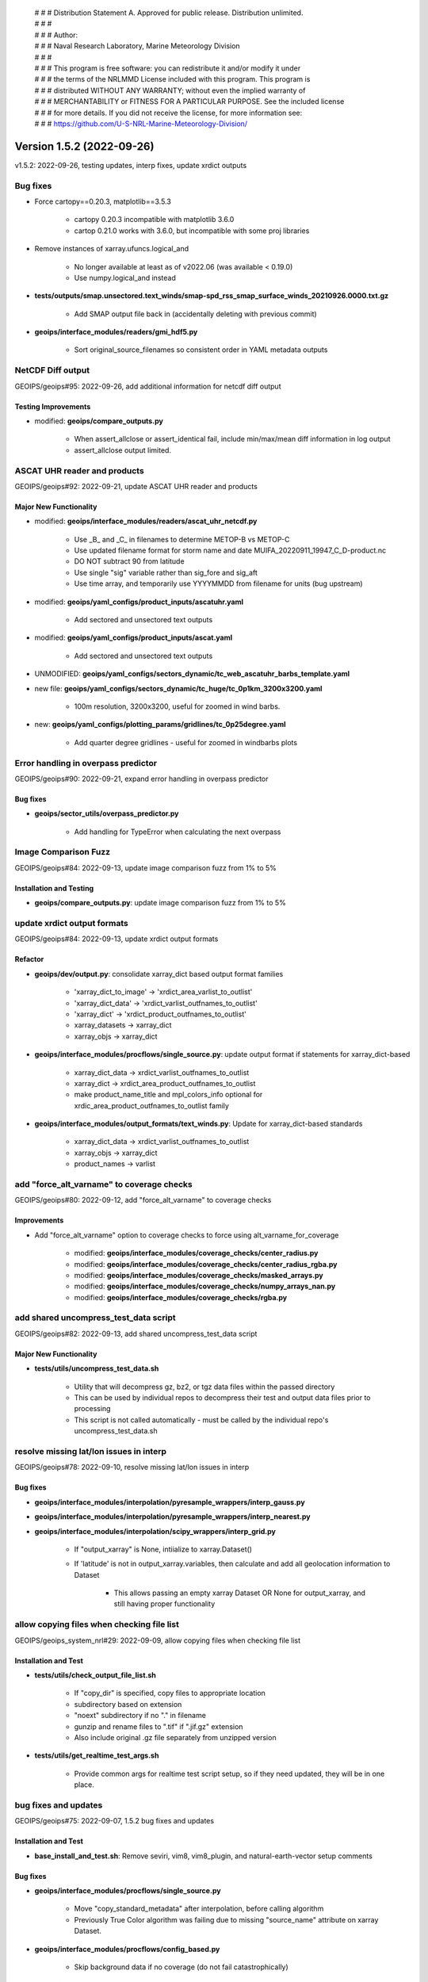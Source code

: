  | # # # Distribution Statement A. Approved for public release. Distribution unlimited.
 | # # #
 | # # # Author:
 | # # # Naval Research Laboratory, Marine Meteorology Division
 | # # #
 | # # # This program is free software: you can redistribute it and/or modify it under
 | # # # the terms of the NRLMMD License included with this program. This program is
 | # # # distributed WITHOUT ANY WARRANTY; without even the implied warranty of
 | # # # MERCHANTABILITY or FITNESS FOR A PARTICULAR PURPOSE. See the included license
 | # # # for more details. If you did not receive the license, for more information see:
 | # # # https://github.com/U-S-NRL-Marine-Meteorology-Division/

Version 1.5.2 (2022-09-26)
**************************

v1.5.2: 2022-09-26, testing updates, interp fixes, update xrdict outputs

Bug fixes
=========

* Force cartopy==0.20.3, matplotlib==3.5.3

    * cartopy 0.20.3 incompatible with matplotlib 3.6.0
    * cartop 0.21.0 works with 3.6.0, but incompatible with some proj libraries

* Remove instances of xarray.ufuncs.logical_and

    * No longer available at least as of v2022.06 (was available < 0.19.0)
    * Use numpy.logical_and instead

* **tests/outputs/smap.unsectored.text_winds/smap-spd_rss_smap_surface_winds_20210926.0000.txt.gz**

    * Add SMAP output file back in (accidentally deleting with previous commit)

* **geoips/interface_modules/readers/gmi_hdf5.py**

    * Sort original_source_filenames so consistent order in YAML metadata outputs

NetCDF Diff output
==================

GEOIPS/geoips#95: 2022-09-26, add additional information for netcdf diff output

Testing Improvements
--------------------

* modified: **geoips/compare_outputs.py**

    * When assert_allclose or assert_identical fail, include min/max/mean diff information in log output
    * assert_allclose output limited.

ASCAT UHR reader and products
=============================

GEOIPS/geoips#92: 2022-09-21, update ASCAT UHR reader and products

Major New Functionality
-----------------------

* modified: **geoips/interface_modules/readers/ascat_uhr_netcdf.py**

    * Use _B_ and _C_ in filenames to determine METOP-B vs METOP-C
    * Use updated filename format for storm name and date MUIFA_20220911_19947_C_D-product.nc
    * DO NOT subtract 90 from latitude
    * Use single "sig" variable rather than sig_fore and sig_aft
    * Use time array, and temporarily use YYYYMMDD from filename for units (bug upstream)

* modified: **geoips/yaml_configs/product_inputs/ascatuhr.yaml**

    * Add sectored and unsectored text outputs

* modified: **geoips/yaml_configs/product_inputs/ascat.yaml**

    * Add sectored and unsectored text outputs

* UNMODIFIED: **geoips/yaml_configs/sectors_dynamic/tc_web_ascatuhr_barbs_template.yaml**
* new file: **geoips/yaml_configs/sectors_dynamic/tc_huge/tc_0p1km_3200x3200.yaml**

    * 100m resolution, 3200x3200, useful for zoomed in wind barbs.

* new: **geoips/yaml_configs/plotting_params/gridlines/tc_0p25degree.yaml**

    * Add quarter degree gridlines - useful for zoomed in windbarbs plots

Error handling in overpass predictor
====================================

GEOIPS/geoips#90: 2022-09-21, expand error handling in overpass predictor

Bug fixes
---------

* **geoips/sector_utils/overpass_predictor.py**

    * Add handling for TypeError when calculating the next overpass

Image Comparison Fuzz
=====================

GEOIPS/geoips#84: 2022-09-13, update image comparison fuzz from 1% to 5%

Installation and Testing
------------------------

* **geoips/compare_outputs.py**: update image comparison fuzz from 1% to 5%

update xrdict output formats
============================

GEOIPS/geoips#84: 2022-09-13, update xrdict output formats

Refactor
--------

* **geoips/dev/output.py**: consolidate xarray_dict based output format families

    * 'xarray_dict_to_image' -> 'xrdict_area_varlist_to_outlist'
    * 'xarray_dict_data' -> 'xrdict_varlist_outfnames_to_outlist'
    * 'xarray_dict' -> 'xrdict_product_outfnames_to_outlist'
    * xarray_datasets -> xarray_dict
    * xarray_objs -> xarray_dict

* **geoips/interface_modules/procflows/single_source.py**: update output format if statements for xarray_dict-based

    * xarray_dict_data -> xrdict_varlist_outfnames_to_outlist
    * xarray_dict -> xrdict_area_product_outfnames_to_outlist
    * make product_name_title and mpl_colors_info optional for xrdic_area_product_outfnames_to_outlist family

* **geoips/interface_modules/output_formats/text_winds.py**: Update for xarray_dict-based standards

    * xarray_dict_data -> xrdict_varlist_outfnames_to_outlist
    * xarray_objs -> xarray_dict
    * product_names -> varlist

add "force_alt_varname" to coverage checks
==========================================

GEOIPS/geoips#80: 2022-09-12, add "force_alt_varname" to coverage checks

Improvements
------------

* Add "force_alt_varname" option to coverage checks to force using alt_varname_for_coverage

    * modified: **geoips/interface_modules/coverage_checks/center_radius.py**
    * modified: **geoips/interface_modules/coverage_checks/center_radius_rgba.py**
    * modified: **geoips/interface_modules/coverage_checks/masked_arrays.py**
    * modified: **geoips/interface_modules/coverage_checks/numpy_arrays_nan.py**
    * modified: **geoips/interface_modules/coverage_checks/rgba.py**

add shared uncompress_test_data script
======================================

GEOIPS/geoips#82: 2022-09-13, add shared uncompress_test_data script

Major New Functionality
-----------------------

* **tests/utils/uncompress_test_data.sh**

    * Utility that will decompress gz, bz2, or tgz data files within the passed directory
    * This can be used by individual repos to decompress their test and output data files prior to processing
    * This script is not called automatically - must be called by the individual repo's uncompress_test_data.sh

resolve missing lat/lon issues in interp
========================================

GEOIPS/geoips#78: 2022-09-10, resolve missing lat/lon issues in interp

Bug fixes
---------

* **geoips/interface_modules/interpolation/pyresample_wrappers/interp_gauss.py**
* **geoips/interface_modules/interpolation/pyresample_wrappers/interp_nearest.py**
* **geoips/interface_modules/interpolation/scipy_wrappers/interp_grid.py**

    * If "output_xarray" is None, intiialize to xarray.Dataset()
    * If 'latitude' is not in output_xarray.variables, then calculate and add all geolocation information to Dataset

        * This allows passing an empty xarray Dataset OR None for output_xarray, and still having proper functionality

allow copying files when checking file list
===========================================

GEOIPS/geoips_system_nrl#29: 2022-09-09, allow copying files when checking file list

Installation and Test
---------------------

* **tests/utils/check_output_file_list.sh**

    * If "copy_dir" is specified, copy files to appropriate location
    * subdirectory based on extension
    * "noext" subdirectory if no "." in filename
    * gunzip and rename files to ".tif" if ".jif.gz" extension
    * Also include original .gz file separately from unzipped version

* **tests/utils/get_realtime_test_args.sh**

    * Provide common args for realtime test script setup, so if they need updated, they will be in one place.

bug fixes and updates
=====================

GEOIPS/geoips#75: 2022-09-07, 1.5.2 bug fixes and updates

Installation and Test
---------------------

* **base_install_and_test.sh**: Remove seviri, vim8, vim8_plugin, and natural-earth-vector setup comments

Bug fixes
---------

* **geoips/interface_modules/procflows/single_source.py**

    * Move "copy_standard_metadata" after interpolation, before calling algorithm
    * Previously True Color algorithm was failing due to missing "source_name" attribute on xarray Dataset.

* **geoips/interface_modules/procflows/config_based.py**

    * Skip background data if no coverage (do not fail catastrophically)

* **geoips/interface_modules/readers/utils/geostationary_geolocation.py**

    * Raise "CoverageError" if there are no good_lines or good_samples

drop_nan, include lat/lon if masked
===================================

GEOIPS/geoips_tempest#5: 2022-09-09, for drop_nan, include lat/lon if masked

Bug fixes
---------

* **geoips/interface_modules/interpolation/pyresample_wrapper/interp_gauss.py**

    * If "drop_nan=True" ensure lat/lon masking is included in the overall mask.

* v1.5.2.dev2: 2022-09-02, image_utils numpy docstrings, basic CI

add non-member forking info to git-workflow
===========================================

NRLMMD-GEOIPS/geoips#17: 2022-08-12, add non-member forking info to git-workflow

Documentation
-------------

* **docs/git-workflow.rst**

    * Add non-member forking process
    * Note under branching instructions that branching only applies to members of NRLMMD-GEOIPS, non-members must follow
      forking instructions

Update image_utils to numpy docstrings
======================================

NRLMMD-GEOIPS/geoips#29: 2022-08-28, Update image_utils to numpy docstrings

Documentation
-------------

* Update image_utils directory for proper numpy style docstrings

    * **geoips/image_utils/__init__.py**
    * **geoips/image_utils/colormap_utils.py**
    * **geoips/image_utils/maps.py**
    * **geoips/image_utils/mpl_utils.py**

* **geoips/compare_outputs.py** Update imagemagick compare metric from rmse to ae + fuzz 1%

Add Dockerfile and Basic CI
===========================

NRLMMD-GEOIPS/geoips#34 - 2022-08-12 - Add Dockerfile and Basic CI

Installation and Test
---------------------

* **.dockerignore**

  * Add .dockerignore

* **.github/workflows/build-and-test-in-docker.yaml**

  * Add a basic workflow that builds a docker images and pushes it to the GitHub package registry

* **Dockerfile**

  * Add a dockerfile that builds an image containing a working version of GeoIPS

* **base_install_and_test.sh**

  * Remove conda_link step
  * Directly source bashrc

* **geoips/filenames/base_paths.py**

  * Add `BASE_PATH` to `PATHS{}` and collect it using `pathjoin(dirname(__file__), '..')`
  * Remove `PATHS['GEOIPS']`
  * Use `BASE_PATH` to find `TC_TEMPLATE` path

* **geoips/image_utils/maps.py**

  * Add some debug statements

* **geoips/interface_modules/title_formats/__init__.py**

  * Add an __init__.py here so this can be imported correctly

* **geoips/interface_modules/user_colormaps/tpw/tpw_cimss.py**

  * Use `BASE_PATH` rather than `GEOIPS`

* **geoips/interface_modules/user_colormaps/tpw/tpw_purple.py**

  * Use `BASE_PATH` rather than `GEOIPS`

* **geoips/interface_modules/user_colormaps/tpw/tpw_pwat.py**

  * Use `BASE_PATH` rather than `GEOIPS`

* **geoips/utils/__init__.py**

  * Add an __init__.py here so this can be imported correctly

* **setup.py**

  * Add use of `package_data` for yaml_configs and image_utils/ascii_palettes
  * Allow pip install of pyshp, shapely, and cartopy
  * Move install of pyshp from `test_outputs` to main `install_requires`

* **setup.sh**

  * Add creation of `$GEOIPS_DEPENDENCIES_DIR/bin` at top of script
  * Remove `conda_link` action
  * Directly call `conda init` rather than `$BASECONDAPATH/conda init` (assumes conda is in $PATH) from sourcing either
    ~/.bashrc or setup/config_geoips
  * Use `GEOIPS_TESTDATA_DIR` rather than `$GEOIPS_PACKAGES_DIR/geoips/tests/data/`

* **tests/scripts/abi.static.Infrared.imagery_annotated.sh**

  * Replace all references to `GEOIPS/tests/data/` with `GEOIPS_TESTDATA_DIR`

* **tests/scripts/abi.static.Visible.imagery_annotated.sh**

  * Replace all references to `GEOIPS/tests/data/` with `GEOIPS_TESTDATA_DIR`

* **tests/scripts/amsr2_ocean.tc.windspeed.imagery_clean.sh**

  * Replace all references to `GEOIPS/tests/data/` with `GEOIPS_TESTDATA_DIR`

* **tests/scripts/documentation_imagery.sh**

  * Replace all references to `GEOIPS/tests/data/` with `GEOIPS_TESTDATA_DIR`

* **tests/yaml_configs/abi_test_low_memory.yaml**

  * Replace all references to `GEOIPS/tests/data/` with `GEOIPS_TESTDATA_DIR`

* **tests/yaml_configs/abi_test.yaml**

  * Replace all references to `GEOIPS/tests/data/` with `GEOIPS_TESTDATA_DIR`

support data_fusion
===================

GEOIPS/pyrocb#7: 2022-08-30, support data_fusion

Refactor
--------

* **geoips/dev/product.py**: Replace "base_product_name" with "product_template" in get_product

    * product_name: Actual name of current product
    * product_template: YAML file to use as the base for the current product
    * product_category: A specification that allows grouping "similar" products
      (ie, 37H, 34H, 36H all in the 37H "product_category")

Major New Functionality
-----------------------

* **geoips/yaml_configs/product_params/alg.yaml**: Template containing:

    * product_type='alg'

* **geoips/yaml_configs/product_params/interp.yaml**: Template containing:

    * product_type='interp'
    * interp_func default: pyresample_wrappers.interp_nearest
    * interp_args default: {}

* **geoips/yaml_configs/product_params/unmodified.yaml**: Template containing:

    * product_type='unmodified'

* **tests/sectors/tc_bdecks/bep072022.dat**

    * EP07Frank sample bdeck file

Improvements
------------

* **geoips/interface_modules/procflows/single_source.py**: Support data_fusion functionality

    * **def pad_area_definition**

        * Allow passing "force_pad" for non-TC sectors
        * Allow passing x_scale_factor and y_scale_factor for different scaling factors

    * **def plot_data**: Support xarray_dict output format type.
    * **def get_alg_xarray**: Support data_fusion processing

        * If variable_names is passed, use it (impacts reader_defined and self_registered products)
        * set "alg_func_type" to None if no algorithm defined.
        * Default "interp_xarray" to xarray.Dataset() rather than None
        * Reassign interp_func within the interpolation loop, to ensure it is using the current sect_xarray source
          for definiing the appropriate interpolation routine.
        * If "time" is contained in sect_xarray dims, interpolate each slice of the array separately
        * Copy standard metadata to "interp_xarray" before returning, using "force=False"

* **geoips/dev/utils.py**

    * Add "force" option to copy_standard_metadata - allow NOT replacing existing fields.
    * This will not impact existing functionality - default is force=True, and when force=True the original
      if statement will always be used.

* **geoips/geoips_utils.py**

    * Pass "force" option directly through to dev.utils.copy_standard_metadata

allow drop_nan option for interp_gauss
======================================

GEOIPS/geoips#65: 2022-08-20, allow drop_nan option for interp_gauss

Improvements
------------

* **geoips/interface_modules/pyresample_wrappers/interp_gauss.py**

    * If drop_nan=True passed, remove all values from lat/lon/data arrays where any array contains numpy.nan
    * If drop_nan=False, operation remains unchanged (backwards compatible)

allow specifying base_product_name within product_inputs
========================================================

GEOIPS/geoips#63: 2022-08-20, allow specifying base_product_name within product_inputs

Major New Functionality
-----------------------
* **geoips/dev/product.py**: Use base_product_name if specified in product_inputs dict for retrieving product params

    * This allows specifying new product names directly within the product_inputs YAMLs, rather than
        requiring a separate YAML file for every product name.
    * Useful for classes of products that have all the same parameters, except potentially a different filename /
        required variable (ie, 34GHz, 35GHz, 36GHz and 37GHz products can now reuse the same 37H product, but have
        unique filenames)

generalized NOAA AWS download script
====================================

GEOIPS/geoips#65: 2022-08-20, generalized NOAA AWS download script

Major New Functionality
-----------------------

* **setup.sh**: Update setup_abi_test_data to use download_noaa_aws.sh script.
* **tests/download_noaa_aws.sh**: Allows downloading specific satellite, YYYYMMDD.HHMN of data from NOAA AWS.
* **tests/scripts/abi.static.Infrared.imagery_annotated.sh**: Update GOES16 path to use $GEOIPS_TESTDATA_DIR
* **tests/scripts/abi.static.Visible.imagery_annotated.sh**: Update GOES16 path to use $GEOIPS_TESTDATA_DIR
* **tests/scripts/documentation_imagery.sh**: Update GOES16 path to use $GEOIPS_TESTDATA_DIR
* **tests/yaml_configs/abi_test.yaml**: Update GOES16 path to use $GEOIPS_TESTDATA_DIR
* **tests/yaml_configs/abi_test_low_memory.yaml**: Update GOES16 path to use $GEOIPS_TESTDATA_DIR

new plugin process
==================

GEOIPS/geoips#62: 2022-08-21, new plugin process

Documentation
-------------

* **docs/setup-new-plugin.rst**: Process for setting up a new test date repo, and plugin repo.
* **docs/version_control_templates.rst**: Remove rst - these are now direct GitHub templates.
* **docs/geoips_index.rst**: Remove version_control_templates.rst, add git-workflow and setup-new-plugin

support CARTOPY_DATA_DIR
========================

GEOIPS/geoips#57: 2022-08-17, support CARTOPY_DATA_DIR

Installation and Test
---------------------

* **setup.sh**: Link cartopy data into $CARTOPY_DATA_DIR vs ~/.local/share/cartopy
* **config_geoips**: Set CARTOPY_DATA_DIR to $GEOIPS_DEPENDENCIES_DIR/CARTOPY_DATA_DIR
* **setup.py**: Add shapely, cartopy, and pyshp requirements. cartopy error if not specified.

allow less strict image comparisons
===================================

GEOIPS/geoips#59: 2022-08-18, allow less strict image comparisons

Improvements
------------

* **geoips/compare_outputs.py**

    * Add "fuzz" argument to "images_match" function - default to 1%
    * Add "fuzz" argument to imagemagick compare call
    * Change metric from rmse to ae (RMSE did not appear to care about the fuzz factor)
    * Re-run compare with RMSE and no fuzz factor if test passes (to track differences)

# v1.5.2.dev1: 2022-08-16, improve install, test, and git workflow

add test datasets to .gitignore
===============================

NRLMMD-GEOIPS/geoips#31 - add test datasets to .gitignore

Improvements
------------

* **geoips/.gitignore**

    * Add tests/data/** to .gitignore so they no longer appear in git status

add low_bandwidth option
========================

NRLMMD-GEOIPS/geoips#25 - add low_bandwidth option

Installation and Test
---------------------

* **README.md** - Pass low_memory and low_bandwidth options to base_install_and_test.sh
* **setup.sh** - Support low_bandwidth option for setup_abi_test_data (only download B14), and install (pip install
  minimum packages for tests)
* **base_install_and_test.sh** - Pass "low_bandwidth" option through to setup.sh

NRLMMD-GEOIPS/geoips#27
=======================

Installation and Test
---------------------

* Add "check_system_requirements.sh" script to ensure system requirements are installed

    * git lfs
    * imagemagick
    * wget
    * recent git version

Update Git Workflow
===================

NRLMMD-GEOIPS/geoips#17 - Update Git Workflow

Documentation Updates
---------------------

* **docs/git-workflow.rst**

    * Remove manual labeling on Issues
    * Remove manual labeling on PRs
    * Remove manual branching command line
    * Note that branches MUST be created via the Issue->Development->Create Branch option
    * Remove manual status updates on Project (should be automated via PRs linked to Issue)

Remove rclone.conf link
=======================

NRLMMD-GEOIPS/geoips#22 - Remove rclone.conf link to ~/.config/rclone

Installation and Test
---------------------

setup.sh
^^^^^^^^

* Update setup_rclone command to remove the link from $GEOIPS_PACKAGES_DIR/geoips/setup/rclone_setup/rclone.conf
    to ~/.config/rclone/rclone.conf

* Update setup_abi_test_data command to use explicit
    --config $GEOIPS_PACKAGES_DIR/geoips/setup/rclone_setup/rclone.conf
    argument rather than relying on default ~/.config/rclone/rclone.conf configuration

Add low memory options for base install tests
=============================================

NRLMMD-GEOIPS/geoips#15 - Add low memory options for base install tests

Test Repo Updates
-----------------

* abi.config_based_output_low_memory.sh

    * abi.static.Infrared.imagery_annotated png output
    * abi.tc.Infrared.imagery_annotated png and YAML metadata output
    * abi.tc.IR-BD.imagery_annotated png and YAML metadata output

* abi.static.Infrared.imagery_annotated.sh

    * abi.static.Infrared.imagery_annotated png output

* amsr2.config_based_overlay_output_low_memory.sh

    * amsr2.global_overlay.37pct.imagery_annotated_over_Infrared-Gray png and YAML metadata output
    * amsr2.global_overlay.89pct.imagery_annotated_over_Infrared-Gray png and YAML metadata output
    * amsr2.tc_overlay.37pct.imagery_annotated_over_Infrared-Gray png and YAML metadata output
    * amsr2.tc_overlay.89pct.imagery_annotated_over_Infrared-Gray png and YAML metadata output

* UPDATE outputs amsr2.config_based_overlay_output.sh (outputs were not previously included)

    * amsr2.global_overlay.37pct.imagery_annotated_over_Visible png and YAML metadata output
    * amsr2.global_overlay.89pct.imagery_annotated_over_Visible png and YAML metadata output
    * amsr2.tc_overlay.37pct.imagery_annotated_over_Visible png and YAML metadata output
    * amsr2.tc_overlay.89pct.imagery_annotated_over_Visible png and YAML metadata output

Installation and Test
---------------------

* **base_install_and_test.sh**

    * Add "low_memory" option that allows testing Infrared-only ABI rather than Visible.
        ~4GB vs ~12GB memory requirement.

Bug fixes
---------

* **amsr2.config_based_overlay_output.sh**

    * Un-indent "backgrond_products" so background imagery is included in outputs
    * Add outputs to comparison directories

Add AMSR2 test data and test scripts
====================================

NRLMMD-GEOIPS/geoips_tutorial#3 - Add AMSR2 test data and test scripts to base install and test

Installation and Test
---------------------

* **README.md**

    * Add git lfs install to setup, to ensure Large File Storage tracked data files are cloned properly

* **base_install_and_test.sh**

    * Add clone of test_data_amsr2
    * Add AMSR2 test: $GEOIPS_PACKAGES_DIR/geoips/tests/scripts/amsr2.config_based_overlay_output.sh

* **setup.py**

    * Add scikit-image to "coverage_checks" section of install_requires

* **config_geoips**

    * Add git lfs install, for redundancy
    * Add GEOIPS_TESTDATA_DIR environment variable, to allow non-GEOIPS BASEDIR test data locations.

* **AMSR2 Test Scripts**

    * Add AMSR2 config based test script: tests/scripts/amsr2.config_based_overlay_output.sh
    * Add AMSR2 YAML output config: tests/yaml_configs/amsr2_test.yaml

        * 89pct and 37pct output products
        * TC-centric sector
        * Global sector
        * Visible AHI background imagery

Streamline installation process, support Mac installation
=========================================================

NRLMMD-GEOIPS/geoips#6,8,9,11 - Streamline installation process, support Mac installation

Installation and Test
---------------------

base_install_and_test.sh
^^^^^^^^^^^^^^^^^^^^^^^^

* Exit immediately if GEOIPS BASEDIR or GEOIPS_REPO_URL are not defined
* Comment out several sections of installation, to reduce time and disk space

    * natural-earth-vector data download (will rely on latest shapefiles during cartopy processing)
    * natural-earth-vector linking to ~/.local/share/cartopy

        * Will NOT reinstate this step - cartopy supports CARTOPY_DATA_DIR as of 6 August 2021

    * vim8 installation (only for use of vim8 plugins to help with following style guides)
    * vim8 plugin installation
    * seviri setup

* Remove BASECONDAPATH from conda cartopy installation (conda will be in PATH)

setup.sh
^^^^^^^^

* To support Mac installations, use "uname -m" when determining filenames for
    rclone and miniconda3 installation

* Rather than sourcing `.bashrc` to get the conda environment set up, source `geoips_conda_init_setup`.
* Update default branches from dev to main

geoips_conda_init_setup
^^^^^^^^^^^^^^^^^^^^^^^

* To support Mac installations, use $(conda shell.bash activate geoips_conda) when activating
    conda vs "conda geoips_conda activate"

* Allow use of GeoIPS-specific conda installation along-side user/system level installation where
    the user/system level installation may be initialized in `.bash_profile`. Uses GeoIPS-specific
    installation by default, if it is found.

color_prompt
^^^^^^^^^^^^

* Add "$CONDA_PROMPT_MODIFIER" to $PS1

repo_clone_update_install.sh
^^^^^^^^^^^^^^^^^^^^^^^^^^^^

* If GEOIPS_TESTDATA_DIR, GEOIPS_PACKAGES_DIR, or GEOIPS_DEPENDENCIES_DIR are set, use those,
    otherwise default to placing under $GEOIPS BASEDIR

* Update default branch from dev to main

README.md
^^^^^^^^^

* Update github.com GEOIPS_ACTIVE_BRANCH from dev to main